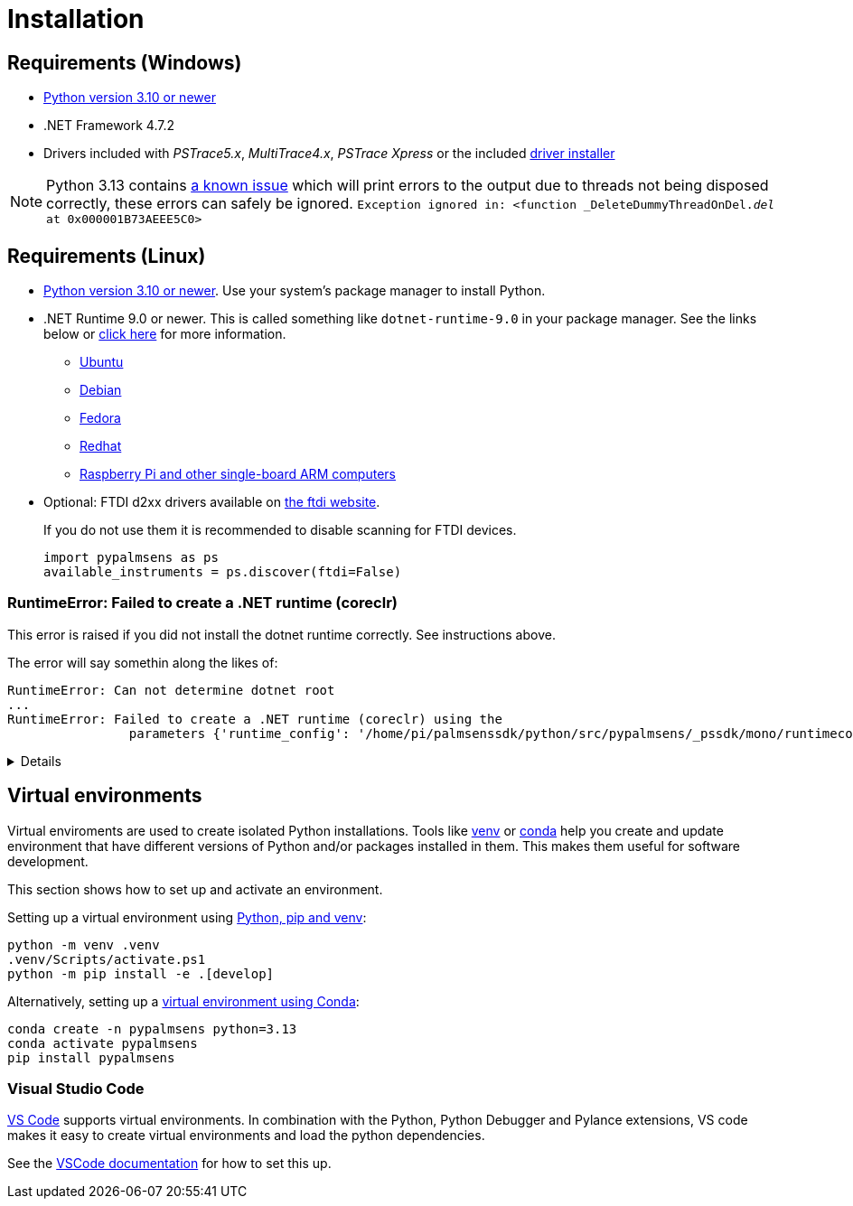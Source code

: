 = Installation
:experimental: true

== Requirements (Windows)

* https://python.org[Python version 3.10 or newer]
* .NET Framework 4.7.2
* Drivers included with _PSTrace5.x_, _MultiTrace4.x_, _PSTrace Xpress_ or the included http://https://github.com/PalmSens/PalmSens_SDK/releases/download/python-1.0.0/PalmSens.Drivers.exe[driver installer]

[NOTE]
====
Python 3.13 contains https://github.com/python/cpython/issues/130522[a known issue] which will print errors to the output due to threads not being disposed correctly, these errors can safely be ignored.
`Exception ignored in: <function _DeleteDummyThreadOnDel.__del__ at 0x000001B73AEEE5C0>`
====

== Requirements (Linux)

* https://python.org[Python version 3.10 or newer]. Use your system's package manager to install Python.
* .NET Runtime 9.0 or newer. This is called something like `dotnet-runtime-9.0` in your package manager.
  See the links below or https://learn.microsoft.com/en-us/dotnet/core/install/linux[click here] for more information.
  - https://learn.microsoft.com/en-us/dotnet/core/install/linux-ubuntu-install[Ubuntu]
  - https://learn.microsoft.com/en-us/dotnet/core/install/linux-debian[Debian]
  - https://learn.microsoft.com/en-us/dotnet/core/install/linux-fedora[Fedora]
  - https://learn.microsoft.com/en-us/dotnet/core/install/linux-rhel[Redhat]
  - https://learn.microsoft.com/en-us/dotnet/iot/deployment[Raspberry Pi and other single-board ARM computers]
* Optional: FTDI d2xx drivers available on https://ftdichip.com/drivers/d2xx-drivers/[the ftdi website].
+
If you do not use them it is recommended to disable scanning for FTDI devices.
+
[,python]
----
import pypalmsens as ps
available_instruments = ps.discover(ftdi=False)
----

=== RuntimeError: Failed to create a .NET runtime (coreclr)

This error is raised if you did not install the dotnet runtime correctly. See instructions above.

The error will say somethin along the likes of:

[,bash]
----
RuntimeError: Can not determine dotnet root
...
RuntimeError: Failed to create a .NET runtime (coreclr) using the
                parameters {'runtime_config': '/home/pi/palmsenssdk/python/src/pypalmsens/_pssdk/mono/runtimeconfig.json'}.
----

[%collapsible]
====
[,bash]
----
(.venv) pi@raspberrypi:~/palmsenssdk/python $ python
Python 3.13.5 (main, Jun 25 2025, 18:55:22) [GCC 14.2.0] on linux
Type "help", "copyright", "credits" or "license" for more information.
>>> import pypalmsens as ps
Traceback (most recent call last):
  File "/home/pi/palmsenssdk/python/.venv/lib/python3.13/site-packages/pythonnet/__init__.py", line 77, in _create_runtime_from_spec
    return clr_loader.get_coreclr(**params)
           ~~~~~~~~~~~~~~~~~~~~~~^^^^^^^^^^
  File "/home/pi/palmsenssdk/python/.venv/lib/python3.13/site-packages/clr_loader/__init__.py", line 121, in get_coreclr
    dotnet_root = find_dotnet_root()
  File "/home/pi/palmsenssdk/python/.venv/lib/python3.13/site-packages/clr_loader/util/find.py", line 57, in find_dotnet_root
    raise RuntimeError("Can not determine dotnet root")
RuntimeError: Can not determine dotnet root

The above exception was the direct cause of the following exception:

Traceback (most recent call last):
  File "<python-input-0>", line 1, in <module>
    import pypalmsens as ps
  File "/home/pi/palmsenssdk/python/src/pypalmsens/__init__.py", line 9, in <module>
    from ._lib.mono import sdk_version
  File "/home/pi/palmsenssdk/python/src/pypalmsens/_lib/mono.py", line 13, in <module>
    load('coreclr', runtime_config=str(PSSDK_DIR / 'runtimeconfig.json'))
    ~~~~^^^^^^^^^^^^^^^^^^^^^^^^^^^^^^^^^^^^^^^^^^^^^^^^^^^^^^^^^^^^^^^^^
  File "/home/pi/palmsenssdk/python/.venv/lib/python3.13/site-packages/pythonnet/__init__.py", line 135, in load
    set_runtime(runtime, **params)
    ~~~~~~~~~~~^^^^^^^^^^^^^^^^^^^
  File "/home/pi/palmsenssdk/python/.venv/lib/python3.13/site-packages/pythonnet/__init__.py", line 29, in set_runtime
    runtime = _create_runtime_from_spec(runtime, params)
  File "/home/pi/palmsenssdk/python/.venv/lib/python3.13/site-packages/pythonnet/__init__.py", line 90, in _create_runtime_from_spec
    raise RuntimeError(
    ...<2 lines>...
    ) from exc
RuntimeError: Failed to create a .NET runtime (coreclr) using the
                parameters {'runtime_config': '/home/pi/palmsenssdk/python/src/pypalmsens/_pssdk/mono/runtimeconfig.json'}.
----
====

== Virtual environments

Virtual enviroments are used to create isolated Python installations.
Tools like https://docs.python.org/3/library/venv.html[venv] or https://docs.conda.io/projects/conda/[conda] help you create and update environment that have different versions of Python and/or packages installed in them. This makes them useful for software development.

This section shows how to set up and activate an environment.

Setting up a virtual environment using https://packaging.python.org/en/latest/guides/installing-using-pip-and-virtual-environments/[Python, pip and venv]:

[,powershell]
----
python -m venv .venv
.venv/Scripts/activate.ps1
python -m pip install -e .[develop]
----

Alternatively, setting up a https://docs.conda.io/projects/conda/en/latest/user-guide/tasks/manage-environments.html[virtual environment using Conda]:

[,powershell]
----
conda create -n pypalmsens python=3.13
conda activate pypalmsens
pip install pypalmsens
----

=== Visual Studio Code

https://code.visualstudio.com/[VS Code] supports virtual environments. In combination with the Python, Python Debugger and Pylance extensions, VS code makes it easy to create virtual environments and load the python dependencies.

See the https://code.visualstudio.com/docs/python/environments#_creating-environments[VSCode documentation] for how to set this up.

